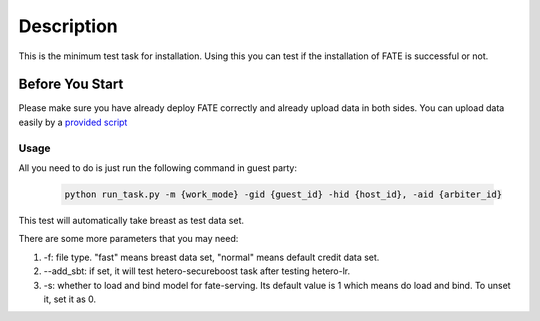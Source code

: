 Description
===========

This is the minimum test task for installation. Using this you can test
if the installation of FATE is successful or not.

Before You Start
----------------

Please make sure you have already deploy FATE correctly and already upload data in both sides. You can upload data easily by a `provided script <../scripts/README.rst>`_

Usage
^^^^^

All you need to do is just run the following command in guest party:

    .. code-block:: bash

        python run_task.py -m {work_mode} -gid {guest_id} -hid {host_id}, -aid {arbiter_id}

This test will automatically take breast as test data set.

There are some more parameters that you may need:

1. -f: file type. "fast" means breast data set, "normal" means default credit data set.
2. --add_sbt: if set, it will test hetero-secureboost task after testing hetero-lr.
3. -s: whether to load and bind model for fate-serving. Its default value is 1 which means do load and bind. To unset it, set it as 0.
